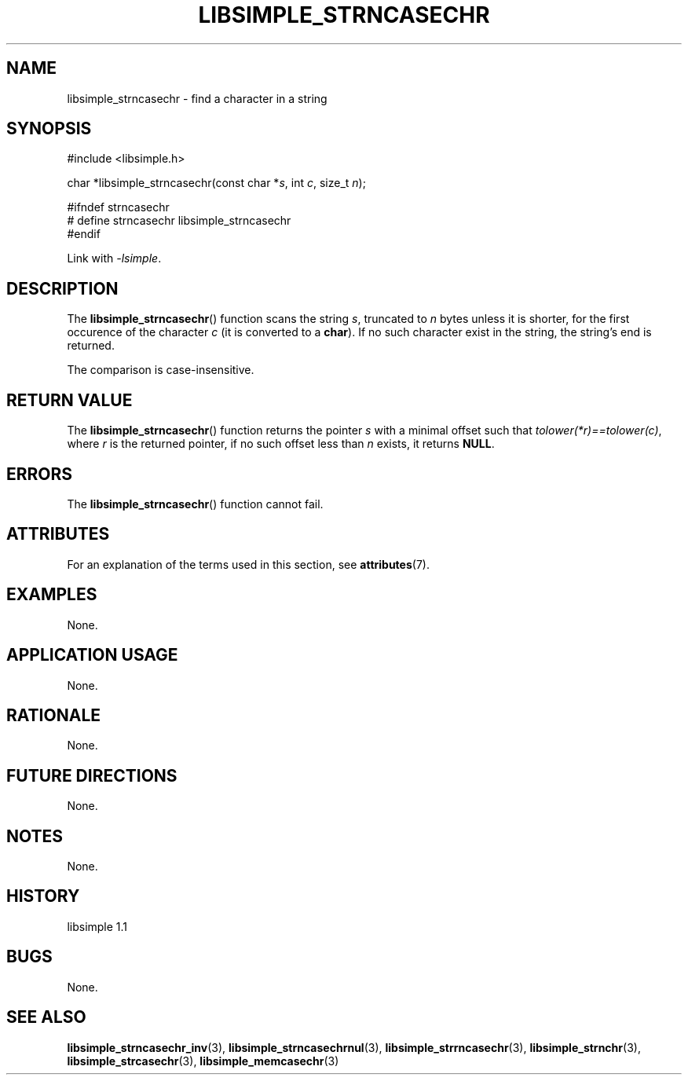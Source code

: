 .TH LIBSIMPLE_STRNCASECHR 3 libsimple
.SH NAME
libsimple_strncasechr \- find a character in a string

.SH SYNOPSIS
.nf
#include <libsimple.h>

char *libsimple_strncasechr(const char *\fIs\fP, int \fIc\fP, size_t \fIn\fP);

#ifndef strncasechr
# define strncasechr libsimple_strncasechr
#endif
.fi
.PP
Link with
.IR \-lsimple .

.SH DESCRIPTION
The
.BR libsimple_strncasechr ()
function scans the string
.IR s ,
truncated to
.I n
bytes unless it is shorter,
for the first occurence of the character
.I c
(it is converted to a
.BR char ).
If no such character exist in the string,
the string's end is returned.
.PP
The comparison is case-insensitive.

.SH RETURN VALUE
The
.BR libsimple_strncasechr ()
function returns the pointer
.I s
with a minimal offset such that
.IR tolower(*r)==tolower(c) ,
where
.I r
is the returned pointer, if no such
offset less than
.I n
exists, it returns
.BR NULL .

.SH ERRORS
The
.BR libsimple_strncasechr ()
function cannot fail.

.SH ATTRIBUTES
For an explanation of the terms used in this section, see
.BR attributes (7).
.TS
allbox;
lb lb lb
l l l.
Interface	Attribute	Value
T{
.BR libsimple_strncasechr ()
T}	Thread safety	MT-Safe
T{
.BR libsimple_strncasechr ()
T}	Async-signal safety	AS-Safe
T{
.BR libsimple_strncasechr ()
T}	Async-cancel safety	AC-Safe
.TE

.SH EXAMPLES
None.

.SH APPLICATION USAGE
None.

.SH RATIONALE
None.

.SH FUTURE DIRECTIONS
None.

.SH NOTES
None.

.SH HISTORY
libsimple 1.1

.SH BUGS
None.

.SH SEE ALSO
.BR libsimple_strncasechr_inv (3),
.BR libsimple_strncasechrnul (3),
.BR libsimple_strrncasechr (3),
.BR libsimple_strnchr (3),
.BR libsimple_strcasechr (3),
.BR libsimple_memcasechr (3)
